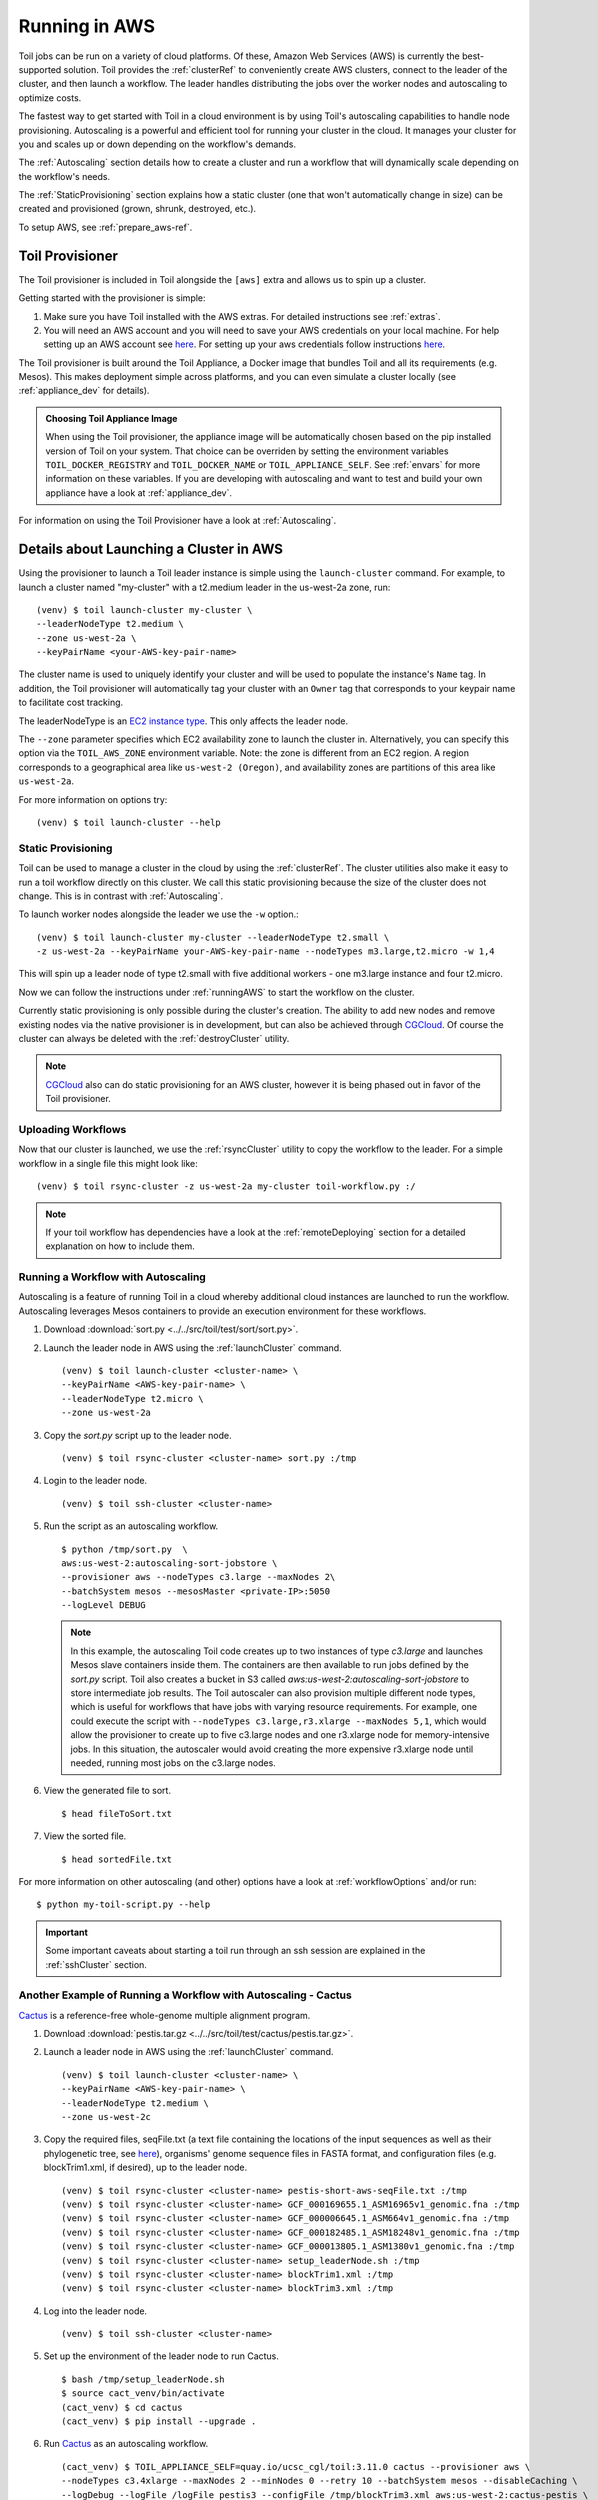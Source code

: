 
.. _runningAWS:

Running in AWS
==============

Toil jobs can be run on a variety of cloud platforms. Of these, Amazon Web
Services (AWS) is currently the best-supported solution. Toil provides the
:ref:`clusterRef` to conveniently create AWS clusters, connect to the leader
of the cluster, and then launch a workflow. The leader handles distributing
the jobs over the worker nodes and autoscaling to optimize costs.

The fastest way to get started with Toil in a cloud environment is by using
Toil's autoscaling capabilities to handle node provisioning. Autoscaling is a
powerful and efficient tool for running your cluster in the cloud. It manages
your cluster for you and scales up or down depending on the workflow's demands.

The :ref:`Autoscaling` section details how to create a cluster and run a workflow
that will dynamically scale depending on the workflow's needs.

The :ref:`StaticProvisioning` section explains how a static cluster (one that
won't automatically change in size) can be created and provisioned (grown, shrunk, destroyed, etc.).


.. _EC2 instance type: https://aws.amazon.com/ec2/instance-types/


To setup AWS, see :ref:`prepare_aws-ref`.


.. _installProvisioner:

Toil Provisioner
----------------

The Toil provisioner is included in Toil alongside the ``[aws]`` extra and
allows us to spin up a cluster.

Getting started with the provisioner is simple:

#. Make sure you have Toil installed with the AWS extras. For detailed instructions see :ref:`extras`.

#. You will need an AWS account and you will need to save your AWS credentials on your local
   machine. For help setting up an AWS account see
   `here <http://docs.aws.amazon.com/cli/latest/userguide/cli-chap-getting-set-up.html>`__. For
   setting up your aws credentials follow instructions
   `here <http://docs.aws.amazon.com/cli/latest/userguide/cli-chap-getting-started.html#cli-config-files>`__.

The Toil provisioner is built around the Toil Appliance, a Docker image that bundles
Toil and all its requirements (e.g. Mesos). This makes deployment simple across
platforms, and you can even simulate a cluster locally (see :ref:`appliance_dev` for details).

.. admonition:: Choosing Toil Appliance Image

    When using the Toil provisioner, the appliance image will be automatically chosen
    based on the pip installed version of Toil on your system. That choice can be
    overriden by setting the environment variables ``TOIL_DOCKER_REGISTRY`` and ``TOIL_DOCKER_NAME`` or
    ``TOIL_APPLIANCE_SELF``. See :ref:`envars` for more information on these variables. If
    you are developing with autoscaling and want to test and build your own
    appliance have a look at :ref:`appliance_dev`.

For information on using the Toil Provisioner have a look at :ref:`Autoscaling`.

Details about Launching a Cluster in AWS
----------------------------------------

Using the provisioner to launch a Toil leader instance is simple using the ``launch-cluster`` command. For example, to launch a cluster named "my-cluster" with a t2.medium leader in the us-west-2a zone, run:
::

    	(venv) $ toil launch-cluster my-cluster \
	--leaderNodeType t2.medium \
       	--zone us-west-2a \
	--keyPairName <your-AWS-key-pair-name>

The cluster name is used to uniquely identify your cluster and will be used to
populate the instance's ``Name`` tag. In addition, the Toil provisioner will
automatically tag your cluster with an ``Owner`` tag that corresponds to your
keypair name to facilitate cost tracking.

The leaderNodeType is an `EC2 instance type`_. This only affects the leader node.

.. _EC2 instance type: https://aws.amazon.com/ec2/instance-types/

The ``--zone`` parameter specifies which EC2 availability
zone to launch the cluster in. Alternatively, you can specify this option
via the ``TOIL_AWS_ZONE`` environment variable. Note: the zone is different from an EC2 region. A region corresponds to a geographical area like ``us-west-2 (Oregon)``, and availability zones are partitions of this area like ``us-west-2a``.

For more information on options try::

    	(venv) $ toil launch-cluster --help


.. _StaticProvisioning:

Static Provisioning
^^^^^^^^^^^^^^^^^^^
Toil can be used to manage a cluster in the cloud by using the :ref:`clusterRef`.
The cluster utilities also make it easy to run a toil workflow directly on this
cluster. We call this static provisioning because the size of the cluster does not
change. This is in contrast with :ref:`Autoscaling`.

To launch worker nodes alongside the leader we use the ``-w`` option.::

	(venv) $ toil launch-cluster my-cluster --leaderNodeType t2.small \
	-z us-west-2a --keyPairName your-AWS-key-pair-name --nodeTypes m3.large,t2.micro -w 1,4

This will spin up a leader node of type t2.small with five additional workers - one m3.large instance and four t2.micro.

Now we can follow the instructions under :ref:`runningAWS` to start the workflow
on the cluster.

Currently static provisioning is only possible during the cluster's creation.
The ability to add new nodes and remove existing nodes via the native provisioner is
in development, but can also be achieved through CGCloud_. Of course the cluster can
always be deleted with the :ref:`destroyCluster` utility.

.. note::

    CGCloud_ also can do static provisioning for an AWS cluster, however it is being phased out in favor of the Toil provisioner.

.. _CGCloud: https://github.com/BD2KGenomics/cgcloud

Uploading Workflows
^^^^^^^^^^^^^^^^^^^

Now that our cluster is launched, we use the :ref:`rsyncCluster` utility to copy
the workflow to the leader. For a simple workflow in a single file this might
look like::

    	(venv) $ toil rsync-cluster -z us-west-2a my-cluster toil-workflow.py :/

.. note::

    If your toil workflow has dependencies have a look at the :ref:`remoteDeploying`
    section for a detailed explanation on how to include them.


.. _Autoscaling:

Running a Workflow with Autoscaling
^^^^^^^^^^^^^^^^^^^^^^^^^^^^^^^^^^^

Autoscaling is a feature of running Toil in a cloud whereby additional cloud instances are launched to run the workflow.  Autoscaling leverages Mesos containers to provide an execution environment for these workflows.  



#. Download :download:`sort.py <../../src/toil/test/sort/sort.py>`.

#. Launch the leader node in AWS using the :ref:`launchCluster` command. ::

        (venv) $ toil launch-cluster <cluster-name> \
        --keyPairName <AWS-key-pair-name> \
        --leaderNodeType t2.micro \
        --zone us-west-2a

#. Copy the `sort.py` script up to the leader node. ::

	(venv) $ toil rsync-cluster <cluster-name> sort.py :/tmp

#. Login to the leader node. ::

	(venv) $ toil ssh-cluster <cluster-name>

#. Run the script as an autoscaling workflow. ::

	$ python /tmp/sort.py  \
	aws:us-west-2:autoscaling-sort-jobstore \
	--provisioner aws --nodeTypes c3.large --maxNodes 2\
	--batchSystem mesos --mesosMaster <private-IP>:5050 
	--logLevel DEBUG

   .. note::

    In this example, the autoscaling Toil code creates up to two instances of type `c3.large` and launches Mesos slave containers inside them. The containers are then available to run jobs defined by the `sort.py` script.  Toil also creates a bucket in S3 called `aws:us-west-2:autoscaling-sort-jobstore` to store intermediate job results. The Toil autoscaler can also provision multiple different node types, which is useful for workflows that have jobs with varying resource requirements. For example, one could execute the script with ``--nodeTypes c3.large,r3.xlarge --maxNodes 5,1``, which would allow the provisioner to create up to five c3.large nodes and one r3.xlarge node for memory-intensive jobs. In this situation, the autoscaler would avoid creating the more expensive r3.xlarge node until needed, running most jobs on the c3.large nodes.

#. View the generated file to sort. ::

	$ head fileToSort.txt

#. View the sorted file. ::

	$ head sortedFile.txt

For more information on other autoscaling (and other) options have a look at :ref:`workflowOptions` and/or run::

    	$ python my-toil-script.py --help

.. important::

    Some important caveats about starting a toil run through an ssh session are
    explained in the :ref:`sshCluster` section.

Another Example of Running a Workflow with Autoscaling - Cactus
^^^^^^^^^^^^^^^^^^^^^^^^^^^^^^^^^^^^^^^^^^^^^^^^^^^^^^^^^^^^^^^^^^

`Cactus <https://github.com/ComparativeGenomicsToolkit/cactus>`__ is a reference-free whole-genome multiple alignment program.

#. Download :download:`pestis.tar.gz <../../src/toil/test/cactus/pestis.tar.gz>`.

#. Launch a leader node in AWS using the :ref:`launchCluster` command. ::

        (venv) $ toil launch-cluster <cluster-name> \
        --keyPairName <AWS-key-pair-name> \
        --leaderNodeType t2.medium \
        --zone us-west-2c

#. Copy the required files, seqFile.txt (a text file containing the locations of the input sequences as well as their phylogenetic tree, see `here <https://github.com/ComparativeGenomicsToolkit/cactus#seqfile-the-input-file>`__), organisms' genome sequence files in FASTA format, and configuration files (e.g. blockTrim1.xml, if desired), up to the leader node. ::

	(venv) $ toil rsync-cluster <cluster-name> pestis-short-aws-seqFile.txt :/tmp
	(venv) $ toil rsync-cluster <cluster-name> GCF_000169655.1_ASM16965v1_genomic.fna :/tmp
	(venv) $ toil rsync-cluster <cluster-name> GCF_000006645.1_ASM664v1_genomic.fna :/tmp
	(venv) $ toil rsync-cluster <cluster-name> GCF_000182485.1_ASM18248v1_genomic.fna :/tmp
	(venv) $ toil rsync-cluster <cluster-name> GCF_000013805.1_ASM1380v1_genomic.fna :/tmp
	(venv) $ toil rsync-cluster <cluster-name> setup_leaderNode.sh :/tmp
	(venv) $ toil rsync-cluster <cluster-name> blockTrim1.xml :/tmp
	(venv) $ toil rsync-cluster <cluster-name> blockTrim3.xml :/tmp

#. Log into the leader node. ::

	(venv) $ toil ssh-cluster <cluster-name>

#. Set up the environment of the leader node to run Cactus. ::

	$ bash /tmp/setup_leaderNode.sh
	$ source cact_venv/bin/activate
	(cact_venv) $ cd cactus
	(cact_venv) $ pip install --upgrade .

#. Run `Cactus <https://github.com/ComparativeGenomicsToolkit/cactus>`__ as an autoscaling workflow. ::

	(cact_venv) $ TOIL_APPLIANCE_SELF=quay.io/ucsc_cgl/toil:3.11.0 cactus --provisioner aws \
	--nodeTypes c3.4xlarge --maxNodes 2 --minNodes 0 --retry 10 --batchSystem mesos --disableCaching \
	--logDebug --logFile /logFile_pestis3 --configFile /tmp/blockTrim3.xml aws:us-west-2:cactus-pestis \
	/tmp/pestis-short-aws-seqFile.txt /tmp/pestis_output3.hal


   .. note::

    In this example, we specify the version of Toil to be 3.11.0; if the latest one is desired, please eliminate ``TOIL_APPLIANCE_SELF=quay.io/ucsc_cgl/toil:3.11.0``. The flag ``--maxNodes 2`` creates up to two instances of type `c3.4xlarge` clusters and launches Mesos slave containers inside them. The flag ``--logDebug`` is equal to ``--logLevel DEBUG``. ``--logFile /logFile_pestis3``: Write log in a file named `logFile_pestis3` under ``/`` folder. The ``--configFile`` flag is not required, depending on whether a specific configuration file is intended to run the alignment. Toil creates a bucket in S3 called `aws:us-west-2:cactus-pestis` to store intermediate job files and metadata. The result file, named ``pestis_output3.hal``, is stored under ``/tmp`` folder of the leader node. Use ``cactus --help`` to see all the Cactus and Toil flags available.

#. Log out of the leader node. ::

	(cact_venv) $ exit

#. Download the resulted output to local machine. ::

	(venv) $ toil rsync-cluster <cluster-name> :/tmp/pestis_output3.hal <path-of-folder-on-local-machine>

Preemptability
^^^^^^^^^^^^^^

Toil can run on a heterogeneous cluster of both preemptable and non-preemptable nodes.
A node type can be specified as preemptable by adding a spot bid to its entry in the list of node types provided with the ``--nodeTypes`` flag. While individual jobs can each explicitly specify whether or not they should be run on preemptable nodes
via the boolean ``preemptable`` resource requirement, the ``--defaultPreemptable`` flag will allow jobs without a ``preemptable`` requirement to run on preemptable machines.


.. admonition:: Specify Preemptability Carefully

	Ensure that your choices for ``--nodeTypes`` and ``--maxNodes <>`` make
	sense for your workflow and won't cause it to hang. You should make sure the
	provisioner is able to create nodes large enough to run the largest job
	in the workflow, and that non-preemptable node types are allowed if there are
	non-preemptable jobs in the workflow.

Finally, the ``--preemptableCompensation`` flag can be used to handle cases where preemptable nodes may not be available but are required for your workflow. With this flag enabled, the autoscaler will attempt to compensate
for a shortage of preemptable nodes of a certain type by creating non-preemptable nodes of that type, if
non-preemptable nodes of that type were specified in ``--nodeTypes``.

.. admonition:: Using Mesos with Toil on AWS

   The mesos master and agent processes bind to the private IP addresses of their
   EC2 instance, so be sure to use the master's private IP when specifying
   ``--mesosMaster``. Using the public IP will prevent the nodes from properly
   discovering each other.

Dashboard
---------
Toil provides a dashboard for viewing the RAM and CPU usage of each node, the number of
issued jobs of each type, the number of failed jobs, and the size of the jobs queue. To launch this dashboard
for a toil workflow, include the ``--metrics`` flag in the toil script command. The dashboard can then be viewed
in your browser at localhost:3000 while connected to the leader node through ``toil ssh-cluster``.
On AWS, the dashboard keeps track of every node in the cluster to monitor CPU and RAM usage, but it
can also be used while running a workflow on a single machine. The dashboard uses Grafana as the
front end for displaying real-time plots, and Prometheus for tracking metrics exported by toil. In order to use the
dashboard for a non-released toil version, you will have to build the containers locally with ``make docker``, since
the prometheus, grafana, and mtail containers used in the dashboard are tied to a specific toil version.


.. _clusterRef:

Cluster Utilities
-----------------
There are several utilities used for starting and managing a Toil cluster using
the AWS provisioner. They are installed via the ``[aws]`` extra. For installation
details see :ref:`installProvisioner`. The cluster utilities are used for :ref:`runningAWS` and are comprised of
``toil launch-cluster``, ``toil rsync-cluster``, ``toil ssh-cluster``, and
``toil destroy-cluster`` entry points. For a detailed explanation of the cluster
utilities run::

    toil --help

For information on a specific utility run::

    toil launch-cluster --help

for a full list of its options and functionality.

.. note::

   Boto must be `configured`_ with AWS credentials before using cluster utilities.

.. _configured: http://boto3.readthedocs.io/en/latest/guide/quickstart.html#configuration

.. _launchCluster:

launch-cluster
^^^^^^^^^^^^^^

Running ``toil launch-cluster`` starts up a leader for a cluster. Workers can be
added to the initial cluster by specifying the ``-w`` option. For an example usage see
:ref:`launchCluster`. More information can be found using the ``--help`` option.

.. _sshCluster:

ssh-cluster
^^^^^^^^^^^

Toil provides the ability to ssh into the leader of the cluster. This
can be done as follows::

    $ toil ssh-cluster CLUSTER-NAME-HERE

This will open a shell on the Toil leader and is used to start an
:ref:`Autoscaling` run. Issues with docker prevent using ``screen`` and ``tmux``
when sshing the cluster (The shell doesn't know that it is a TTY which prevents
it from allocating a new screen session). This can be worked around via::

    $ script
    $ screen

Simply running ``screen`` within ``script`` will get things working properly again.

Finally, you can execute remote commands with the following syntax::

    $ toil ssh-cluster CLUSTER-NAME-HERE remoteCommand

It is not advised that you run your Toil workflow using remote execution like this
unless a tool like `nohup <https://linux.die.net/man/1/nohup>`_ is used to insure the
process does not die if the SSH connection is interrupted.

For an example usage, see :ref:`Autoscaling`.

.. _rsyncCluster:

rsync-cluster
^^^^^^^^^^^^^

The most frequent use case for the ``rsync-cluster`` utility is deploying your
Toil script to the Toil leader. Note that the syntax is the same as traditional
`rsync <https://linux.die.net/man/1/rsync>`_ with the exception of the hostname before
the colon. This is not needed in ``toil rsync-cluster`` since the hostname is automatically
determined by Toil.

Here is an example of its usage::

    $ toil rsync-cluster CLUSTER-NAME-HERE \
       ~/localFile :/remoteDestination

.. _destroyCluster:

destroy-cluster
^^^^^^^^^^^^^^^

The ``destroy-cluster`` command is the advised way to get rid of any Toil cluster
launched using the :ref:`launchCluster` command. It ensures that all attached node, volumes, and
security groups etc. are deleted. If a node or cluster in shut down using Amazon's online portal
residual resources may still be in use in the background. To delete a cluster run ::

    $ toil destroy-cluster CLUSTER-NAME-HERE
